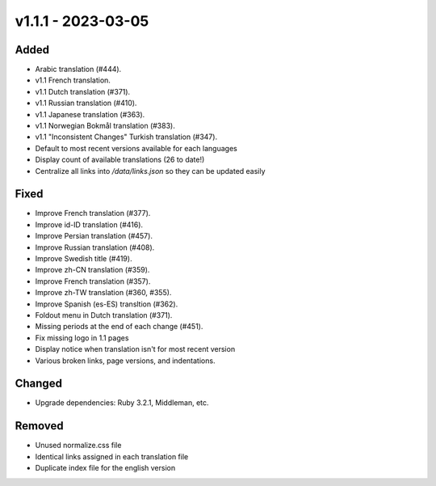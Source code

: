 v1.1.1 - 2023-03-05
===================

Added
-----

- Arabic translation (#444).
- v1.1 French translation.
- v1.1 Dutch translation (#371).
- v1.1 Russian translation (#410).
- v1.1 Japanese translation (#363).
- v1.1 Norwegian Bokmål translation (#383).
- v1.1 "Inconsistent Changes" Turkish translation (#347).
- Default to most recent versions available for each languages
- Display count of available translations (26 to date!)
- Centralize all links into `/data/links.json` so they can be updated easily

Fixed
-----

- Improve French translation (#377).
- Improve id-ID translation (#416).
- Improve Persian translation (#457).
- Improve Russian translation (#408).
- Improve Swedish title (#419).
- Improve zh-CN translation (#359).
- Improve French translation (#357).
- Improve zh-TW translation (#360, #355).
- Improve Spanish (es-ES) transltion (#362).
- Foldout menu in Dutch translation (#371).
- Missing periods at the end of each change (#451).
- Fix missing logo in 1.1 pages
- Display notice when translation isn't for most recent version
- Various broken links, page versions, and indentations.

Changed
-------

- Upgrade dependencies: Ruby 3.2.1, Middleman, etc.

Removed
-------

- Unused normalize.css file
- Identical links assigned in each translation file
- Duplicate index file for the english version